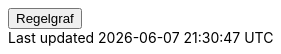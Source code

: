 ++++
<script>
function func_no_nav_foreldrepenger_inngangsvilkaar_søknadsfrist_søknadsfristvilkår() {   var regelVindu = window.open('', 'regelVindu');   regelVindu.document.write("<h1>no.nav.foreldrepenger.inngangsvilkaar.søknadsfrist.Søknadsfristvilkår</h1>");   regelVindu.document.write("<script type='text/javascript' src='resources/jquery.js' ><\/script>");   regelVindu.document.write("<script type='text/javascript' src='resources/vis.js' ><\/script>");   regelVindu.document.write("<script type='text/javascript' src='resources/fpsysdok.js'><\/script>");   regelVindu.document.write("<link href='resources/fpsysdok.css' rel='stylesheet' type='text/css' />");   regelVindu.document.write("<link href='resources/qtip.css' rel='stylesheet' type='text/css' />");   regelVindu.document.write("<link href='resources/vis.css' rel='stylesheet' type='text/css' />");   regelVindu.document.write("<div id='regelgraf' style='width:100vw;height:100vh'></div>");   regelVindu.document.write("<script type='text/javascript'>");        regelVindu.document.write("var medlemskap = document.getElementById('regelgraf');");        regelVindu.document.write("loadJSON('../no.nav.foreldrepenger.inngangsvilkaar.søknadsfrist.Søknadsfristvilkår.json', regelgraf);");   regelVindu.document.write("<\/script>");   }  </script><button onclick='func_no_nav_foreldrepenger_inngangsvilkaar_søknadsfrist_søknadsfristvilkår()'>Regelgraf</button>
++++


